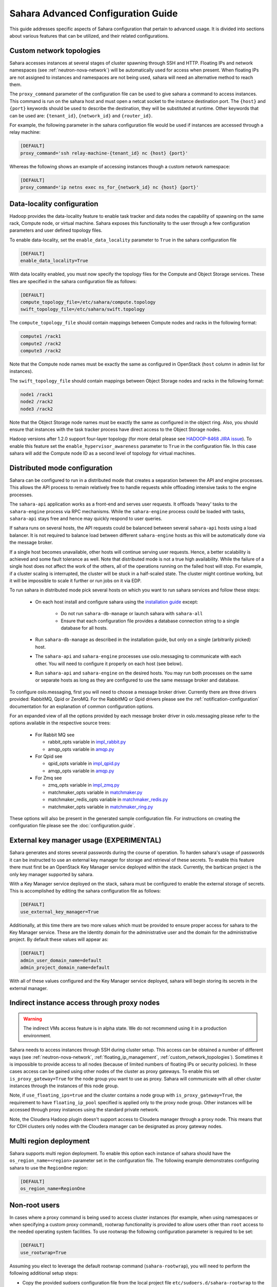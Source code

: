 Sahara Advanced Configuration Guide
===================================

This guide addresses specific aspects of Sahara configuration that pertain to
advanced usage. It is divided into sections about various features that can be
utilized, and their related configurations.

.. _custom_network_topologies:

Custom network topologies
-------------------------

Sahara accesses instances at several stages of cluster spawning through
SSH and HTTP. Floating IPs and network namespaces
(see :ref:`neutron-nova-network`) will be automatically used for
access when present. When floating IPs are not assigned to instances and
namespaces are not being used, sahara will need an alternative method to
reach them.

The ``proxy_command`` parameter of the configuration file can be used to
give sahara a command to access instances. This command is run on the
sahara host and must open a netcat socket to the instance destination
port. The ``{host}`` and ``{port}`` keywords should be used to describe the
destination, they will be substituted at runtime.  Other keywords that
can be used are: ``{tenant_id}``, ``{network_id}`` and ``{router_id}``.

For example, the following parameter in the sahara configuration file
would be used if instances are accessed through a relay machine:

.. sourcecode:: cfg

    [DEFAULT]
    proxy_command='ssh relay-machine-{tenant_id} nc {host} {port}'

Whereas the following shows an example of accessing instances though
a custom network namespace:

.. sourcecode:: cfg

    [DEFAULT]
    proxy_command='ip netns exec ns_for_{network_id} nc {host} {port}'

.. _data_locality_configuration:

Data-locality configuration
---------------------------

Hadoop provides the data-locality feature to enable task tracker and
data nodes the capability of spawning on the same rack, Compute node,
or virtual machine. Sahara exposes this functionality to the user
through a few configuration parameters and user defined topology files.

To enable data-locality, set the ``enable_data_locality`` parameter to
``True`` in the sahara configuration file

.. sourcecode:: cfg

    [DEFAULT]
    enable_data_locality=True

With data locality enabled, you must now specify the topology files
for the Compute and Object Storage services. These files are
specified in the sahara configuration file as follows:

.. sourcecode:: cfg

    [DEFAULT]
    compute_topology_file=/etc/sahara/compute.topology
    swift_topology_file=/etc/sahara/swift.topology

The ``compute_topology_file`` should contain mappings between Compute
nodes and racks in the following format:

.. sourcecode:: cfg

    compute1 /rack1
    compute2 /rack2
    compute3 /rack2

Note that the Compute node names must be exactly the same as configured in
OpenStack (``host`` column in admin list for instances).

The ``swift_topology_file`` should contain mappings between Object Storage
nodes and racks in the following format:

.. sourcecode:: cfg

    node1 /rack1
    node2 /rack2
    node3 /rack2

Note that the Object Storage node names must be exactly the same as
configured in the object ring. Also, you should ensure that instances
with the task tracker process have direct access to the Object Storage
nodes.

Hadoop versions after 1.2.0 support four-layer topology (for more detail
please see `HADOOP-8468 JIRA issue`_). To enable this feature set the
``enable_hypervisor_awareness`` parameter to ``True`` in the configuration
file. In this case sahara will add the Compute node ID as a second level of
topology for virtual machines.

.. _HADOOP-8468 JIRA issue: https://issues.apache.org/jira/browse/HADOOP-8468

.. _distributed-mode-configuration:

Distributed mode configuration
------------------------------

Sahara can be configured to run in a distributed mode that creates a
separation between the API and engine processes. This allows the API
process to remain relatively free to handle requests while offloading
intensive tasks to the engine processes.

The ``sahara-api`` application works as a front-end and serves user
requests. It offloads 'heavy' tasks to the ``sahara-engine`` process
via RPC mechanisms. While the ``sahara-engine`` process could be loaded
with tasks, ``sahara-api`` stays free and hence may quickly respond to
user queries.

If sahara runs on several hosts, the API requests could be
balanced between several ``sahara-api`` hosts using a load balancer.
It is not required to balance load between different ``sahara-engine``
hosts as this will be automatically done via the message broker.

If a single host becomes unavailable, other hosts will continue
serving user requests. Hence, a better scalability is achieved and some
fault tolerance as well. Note that distributed mode is not a true
high availability. While the failure of a single host does not
affect the work of the others, all of the operations running on
the failed host will stop. For example, if a cluster scaling is
interrupted, the cluster will be stuck in a half-scaled state. The
cluster might continue working, but it will be impossible to scale it
further or run jobs on it via EDP.

To run sahara in distributed mode pick several hosts on which
you want to run sahara services and follow these steps:

 * On each host install and configure sahara using the
   `installation guide <../installation.guide.html>`_
   except:

    * Do not run ``sahara-db-manage`` or launch sahara with ``sahara-all``
    * Ensure that each configuration file provides a database connection
      string to a single database for all hosts.

 * Run ``sahara-db-manage`` as described in the installation guide,
   but only on a single (arbitrarily picked) host.

 * The ``sahara-api`` and ``sahara-engine`` processes use oslo.messaging to
   communicate with each other. You will need to configure it properly on
   each host (see below).

 * Run ``sahara-api`` and ``sahara-engine`` on the desired hosts. You may
   run both processes on the same or separate hosts as long as they are
   configured to use the same message broker and database.

To configure oslo.messaging, first you will need to choose a message
broker driver. Currently there are three drivers provided: RabbitMQ, Qpid
or ZeroMQ. For the RabbitMQ or Qpid drivers please see the
:ref:`notification-configuration` documentation for an explanation of
common configuration options.

For an expanded view of all the options provided by each message broker
driver in oslo.messaging please refer to the options available in the
respective source trees:

 * For Rabbit MQ see

   * rabbit_opts variable in `impl_rabbit.py <https://git.openstack.org/cgit/openstack/oslo.messaging/tree/oslo/messaging/_drivers/impl_rabbit.py?id=1.4.0#n38>`_
   * amqp_opts variable in `amqp.py <https://git.openstack.org/cgit/openstack/oslo.messaging/tree/oslo/messaging/_drivers/amqp.py?id=1.4.0#n37>`_

 * For Qpid see

   * qpid_opts variable in `impl_qpid.py <https://git.openstack.org/cgit/openstack/oslo.messaging/tree/oslo/messaging/_drivers/impl_qpid.py?id=1.4.0#n40>`_
   * amqp_opts variable in `amqp.py <https://git.openstack.org/cgit/openstack/oslo.messaging/tree/oslo/messaging/_drivers/amqp.py?id=1.4.0#n37>`_

 * For Zmq see

   * zmq_opts variable in `impl_zmq.py <https://git.openstack.org/cgit/openstack/oslo.messaging/tree/oslo/messaging/_drivers/impl_zmq.py?id=1.4.0#n49>`_
   * matchmaker_opts variable in `matchmaker.py <https://git.openstack.org/cgit/openstack/oslo.messaging/tree/oslo/messaging/_drivers/matchmaker.py?id=1.4.0#n27>`_
   * matchmaker_redis_opts variable in `matchmaker_redis.py <https://git.openstack.org/cgit/openstack/oslo.messaging/tree/oslo/messaging/_drivers/matchmaker_redis.py?id=1.4.0#n26>`_
   * matchmaker_opts variable in `matchmaker_ring.py <https://git.openstack.org/cgit/openstack/oslo.messaging/tree/oslo/messaging/_drivers/matchmaker_ring.py?id=1.4.0#n27>`_

These options will also be present in the generated sample configuration
file. For instructions on creating the configuration file please see the
:doc:`configuration.guide`.

External key manager usage (EXPERIMENTAL)
-----------------------------------------

Sahara generates and stores several passwords during the course of operation.
To harden sahara's usage of passwords it can be instructed to use an
external key manager for storage and retrieval of these secrets. To enable
this feature there must first be an OpenStack Key Manager service deployed
within the stack. Currently, the barbican project is the only key manager
supported by sahara.

With a Key Manager service deployed on the stack, sahara must be configured
to enable the external storage of secrets. This is accomplished by editing
the sahara configuration file as follows:

.. sourcecode:: cfg

    [DEFAULT]
    use_external_key_manager=True

.. TODO (mimccune)
    this language should be removed once a new keystone authentication
    section has been created in the configuration file.

Additionally, at this time there are two more values which must be provided
to ensure proper access for sahara to the Key Manager service. These are
the Identity domain for the administrative user and the domain for the
administrative project. By default these values will appear as:

.. sourcecode:: cfg

    [DEFAULT]
    admin_user_domain_name=default
    admin_project_domain_name=default

With all of these values configured and the Key Manager service deployed,
sahara will begin storing its secrets in the external manager.

Indirect instance access through proxy nodes
--------------------------------------------

.. warning::
    The indirect VMs access feature is in alpha state. We do not
    recommend using it in a production environment.

Sahara needs to access instances through SSH during cluster setup. This
access can be obtained a number of different ways (see
:ref:`neutron-nova-network`, :ref:`floating_ip_management`,
:ref:`custom_network_topologies`). Sometimes it is impossible to provide
access to all nodes (because of limited numbers of floating IPs or security
policies). In these cases access can be gained using other nodes of the
cluster as proxy gateways. To enable this set ``is_proxy_gateway=True``
for the node group you want to use as proxy. Sahara will communicate with
all other cluster instances through the instances of this node group.

Note, if ``use_floating_ips=true`` and the cluster contains a node group with
``is_proxy_gateway=True``, the requirement to have ``floating_ip_pool``
specified is applied only to the proxy node group. Other instances will be
accessed through proxy instances using the standard private network.

Note, the Cloudera Hadoop plugin doesn't support access to Cloudera manager
through a proxy node. This means that for CDH clusters only nodes with
the Cloudera manager can be designated as proxy gateway nodes.

Multi region deployment
-----------------------

Sahara supports multi region deployment. To enable this option each
instance of sahara should have the ``os_region_name=<region>``
parameter set in the configuration file. The following example demonstrates
configuring sahara to use the ``RegionOne`` region:

.. sourcecode:: cfg

    [DEFAULT]
    os_region_name=RegionOne

.. _non-root-users:

Non-root users
--------------

In cases where a proxy command is being used to access cluster instances
(for example, when using namespaces or when specifying a custom proxy
command), rootwrap functionality is provided to allow users other than
``root`` access to the needed operating system facilities. To use rootwrap
the following configuration parameter is required to be set:

.. sourcecode:: cfg

    [DEFAULT]
    use_rootwrap=True


Assuming you elect to leverage the default rootwrap command
(``sahara-rootwrap``), you will need to perform the following additional setup
steps:

* Copy the provided sudoers configuration file from the local project file
  ``etc/sudoers.d/sahara-rootwrap`` to the system specific location, usually
  ``/etc/sudoers.d``. This file is setup to allow a user named ``sahara``
  access to the rootwrap script. It contains the following:

.. sourcecode:: cfg

    sahara ALL = (root) NOPASSWD: /usr/bin/sahara-rootwrap /etc/sahara/rootwrap.conf *


* Copy the provided rootwrap configuration file from the local project file
  ``etc/sahara/rootwrap.conf`` to the system specific location, usually
  ``/etc/sahara``. This file contains the default configuration for rootwrap.

* Copy the provided rootwrap filters file from the local project file
  ``etc/sahara/rootwrap.d/sahara.filters`` to the location specified in the
  rootwrap configuration file, usually ``/etc/sahara/rootwrap.d``. This file
  contains the filters that will allow the ``sahara`` user to access the
  ``ip netns exec``, ``nc``, and ``kill`` commands through the rootwrap
  (depending on ``proxy_command`` you may need to set additional filters).
  It should look similar to the followings:

.. sourcecode:: cfg

    [Filters]
    ip: IpNetnsExecFilter, ip, root
    nc: CommandFilter, nc, root
    kill: CommandFilter, kill, root

If you wish to use a rootwrap command other than ``sahara-rootwrap`` you can
set the following parameter in your sahara configuration file:

.. sourcecode:: cfg

    [DEFAULT]
    rootwrap_command='sudo sahara-rootwrap /etc/sahara/rootwrap.conf'

For more information on rootwrap please refer to the
`official Rootwrap documentation <https://wiki.openstack.org/wiki/Rootwrap>`_

Object Storage access using proxy users
---------------------------------------

To improve security for clusters accessing files in Object Storage,
sahara can be configured to use proxy users and delegated trusts for
access. This behavior has been implemented to reduce the need for
storing and distributing user credentials.

The use of proxy users involves creating an Identity domain that will be
designated as the home for these users. Proxy users will be
created on demand by sahara and will only exist during a job execution
which requires Object Storage access. The domain created for the
proxy users must be backed by a driver that allows sahara's admin user to
create new user accounts. This new domain should contain no roles, to limit
the potential access of a proxy user.

Once the domain has been created, sahara must be configured to use it by
adding the domain name and any potential delegated roles that must be used
for Object Storage access to the sahara configuration file. With the
domain enabled in sahara, users will no longer be required to enter
credentials for their data sources and job binaries referenced in
Object Storage.

Detailed instructions
^^^^^^^^^^^^^^^^^^^^^

First a domain must be created in the Identity service to hold proxy
users created by sahara. This domain must have an identity backend driver
that allows for sahara to create new users. The default SQL engine is
sufficient but if your keystone identity is backed by LDAP or similar
then domain specific configurations should be used to ensure sahara's
access. Please see the `Keystone documentation`_ for more information.

.. _Keystone documentation: http://docs.openstack.org/developer/keystone/configuration.html#domain-specific-drivers

With the domain created, sahara's configuration file should be updated to
include the new domain name and any potential roles that will be needed. For
this example let's assume that the name of the proxy domain is
``sahara_proxy`` and the roles needed by proxy users will be ``Member`` and
``SwiftUser``.

.. sourcecode:: cfg

    [DEFAULT]
    use_domain_for_proxy_users=True
    proxy_user_domain_name=sahara_proxy
    proxy_user_role_names=Member,SwiftUser

..

A note on the use of roles. In the context of the proxy user, any roles
specified here are roles intended to be delegated to the proxy user from the
user with access to Object Storage. More specifically, any roles that
are required for Object Storage access by the project owning the object
store must be delegated to the proxy user for authentication to be
successful.

Finally, the stack administrator must ensure that images registered with
sahara have the latest version of the Hadoop swift filesystem plugin
installed. The sources for this plugin can be found in the
`sahara extra repository`_. For more information on images or swift
integration see the sahara documentation sections
:ref:`diskimage-builder-label` and :ref:`swift-integration-label`.

.. _Sahara extra repository: http://github.com/openstack/sahara-extra

.. _volume_instance_locality_configuration:

Volume instance locality configuration
--------------------------------------

The Block Storage service provides the ability to define volume instance
locality to ensure that instance volumes are created on the same host
as the hypervisor. The ``InstanceLocalityFilter`` provides the mechanism
for the selection of a storage provider located on the same physical
host as an instance.

To enable this functionality for instances of a specific node group, the
``volume_local_to_instance`` field in the node group template should be
set to ``True`` and some extra configurations are needed:

* The cinder-volume service should be launched on every physical host and at
  least one physical host should run both cinder-scheduler and
  cinder-volume services.
* ``InstanceLocalityFilter`` should be added to the list of default filters
  (``scheduler_default_filters`` in cinder) for the Block Storage
  configuration.
* The Extended Server Attributes extension needs to be active in the Compute
  service (this is true by default in nova), so that the
  ``OS-EXT-SRV-ATTR:host`` property is returned when requesting instance
  info.
* The user making the call needs to have sufficient rights for the property to
  be returned by the Compute service.
  This can be done by:

  * by changing nova's ``policy.json`` to allow the user access to the
    ``extended_server_attributes`` option.
  * by designating an account with privileged rights in the cinder
    configuration:

    .. sourcecode:: cfg

        os_privileged_user_name =
        os_privileged_user_password =
        os_privileged_user_tenant =

It should be noted that in a situation when the host has no space for volume
creation, the created volume will have an ``Error`` state and can not be used.

Autoconfiguration for templates
-------------------------------

:doc:`../userdoc/configs_recommendations`


NTP service configuration
-------------------------

By default sahara will enable the NTP service on all cluster instances if the
NTP package is included in the image (the sahara disk image builder will
include NTP in all images it generates). The default NTP server will be
``pool.ntp.org``; this can be overridden using the ``default_ntp_server``
setting in the ``DEFAULT`` section of the sahara configuration file.
If you are creating cluster templates using the sahara UI and would like to specify
a different NTP server for a particular cluster template, use the
``URL of NTP server`` setting in the ``General Parameters``
section when you create the template. If you would like to disable NTP for a
particular cluster template, deselect the ``Enable NTP service`` checkbox in
the ``General Parameters`` section when you create the template.

If you are creating clusters using the sahara CLI, you can specify another NTP server
or disable NTP service using the examples below.

If you want to disable configuring the NTP service, you should specify the following
configs for the cluster:

.. sourcecode:: json

  cluster_configs: {
      "general": {
          "URL of NTP server": "your_server.net",
      }
  }

If you want to disable configuring NTP service, you should specify following configs
for the cluster:

.. sourcecode:: json

  "cluster_configs": {
      "general": {
          "Enable NTP service": false,
      }
  }

CORS (Cross Origin Resource Sharing) Configuration
--------------------------------------------------

Sahara provides direct API access to user-agents (browsers) via the HTTP
CORS protocol. Detailed documentation, as well as troubleshooting examples,
may be found in the OpenStack `Cloud Admin Guide`_.

To get started quickly, use the example configuration block below, replacing
the :code:`allowed origin` field with the host(s) from which your API expects
access.

.. sourcecode:: cfg

    [cors]
    allowed_origin=https://we.example.com:443
    max_age=3600
    allow_credentials=true

    [cors.additional_domain_1]
    allowed_origin=https://additional_domain_1.example.com:443

    [cors.additional_domain_2]
    allowed_origin=https://additional_domain_2.example.com:443

..

For more information on Cross Origin Resource Sharing, please review the `W3C
CORS specification`_.

.. _Cloud Admin Guide: http://docs.openstack.org/admin-guide-cloud/cross_project_cors.html
.. _W3C CORS specification: www.w3.org/TR/cors/
